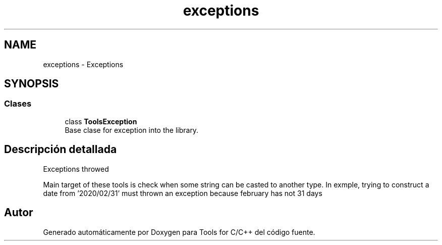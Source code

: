 .TH "exceptions" 3 "Sábado, 20 de Noviembre de 2021" "Version 0.2.3" "Tools  for C/C++" \" -*- nroff -*-
.ad l
.nh
.SH NAME
exceptions \- Exceptions
.SH SYNOPSIS
.br
.PP
.SS "Clases"

.in +1c
.ti -1c
.RI "class \fBToolsException\fP"
.br
.RI "Base clase for exception into the library\&. "
.in -1c
.SH "Descripción detallada"
.PP 
Exceptions throwed
.PP
Main target of these tools is check when some string can be casted to another type\&. In exmple, trying to construct a date from '2020/02/31' must thrown an exception because february has not 31 days 
.SH "Autor"
.PP 
Generado automáticamente por Doxygen para Tools for C/C++ del código fuente\&.
